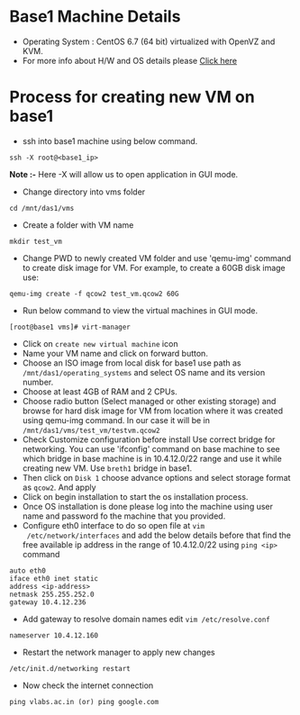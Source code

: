 * Base1 Machine Details
+ Operating System : CentOS 6.7 (64 bit) virtualized with OpenVZ and KVM.
+ For more info about H/W and OS details please [[http://wiki.vlabs.ac.in/index.php/Base1][Click here]]
* Process for creating new VM on base1
+ ssh into base1 machine using below command.
#+begin_example
ssh -X root@<base1_ip>
#+end_example
*Note :-* Here -X will allow us to open application in GUI mode.
+ Change directory into vms folder
#+begin_example 
cd /mnt/das1/vms
#+end_example
+ Create a folder with VM name
#+begin_example
mkdir test_vm
#+end_example
+ Change PWD to newly created VM folder and use 'qemu-img' command to create
   disk image for VM. For example, to create a 60GB disk image use: 
#+begin_example
qemu-img create -f qcow2 test_vm.qcow2 60G
#+end_example
+ Run below command to view the virtual machines in GUI mode.
#+begin_example
[root@base1 vms]# virt-manager
#+end_example
+ Click on =create new virtual machine= icon
+ Name your VM name and click on forward button.
+ Choose an ISO image from local disk for base1 use path as 
   =/mnt/das1/operating_systems= and select OS name and its version number.
+ Choose at least 4GB of RAM and 2 CPUs.
+ Choose radio button (Select managed or other existing storage) and browse for
  hard disk image for VM from location where it was created using qemu-img
  command. In our case it will be in =/mnt/das1/vms/test_vm/testvm.qcow2=
+ Check Customize configuration before install Use correct bridge for
  networking. You can use 'ifconfig' command on base machine to see which
  bridge in base machine is in 10.4.12.0/22 range and use it while creating new
  VM. Use =breth1= bridge in base1.
+ Then click on =Disk 1= choose advance options and select storage format as
  =qcow2=. And apply
+ Click on begin installation to start the os installation process.
+ Once OS installation is done please log into the machine using user name and
  password fo the machine that you provided.
+ Configure eth0 interface to do so open file at =vim
  /etc/network/interfaces= and add the below details before that find the
  free available ip address in the range of 10.4.12.0/22 using =ping <ip>= command
#+begin_example
auto eth0
iface eth0 inet static
address <ip-address>
netmask 255.255.252.0
gateway 10.4.12.236
#+end_example
+ Add gateway to resolve domain names edit =vim /etc/resolve.conf=
#+begin_example
nameserver 10.4.12.160
#+end_example
+ Restart the network manager to apply new changes
#+begin_example
/etc/init.d/networking restart
#+end_example
+ Now check the internet connection 
#+begin_example
ping vlabs.ac.in (or) ping google.com
#+end_example
